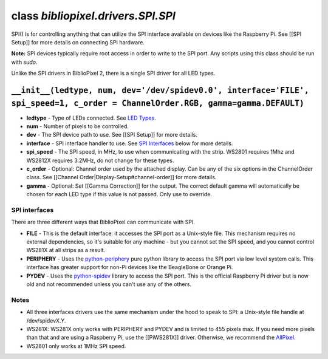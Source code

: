 class *bibliopixel.drivers.SPI.SPI*
===================================

SPI() is for controlling anything that can utilize the SPI interface
available on devices like the Raspberry Pi. See [[SPI Setup]] for more
details on connecting SPI hardware.

**Note:** SPI devices typically require root access in order to write to
the SPI port. Any scripts using this class should be run with *sudo*.

Unlike the SPI drivers in BiblioPixel 2, there is a single SPI driver
for all LED types.

``__init__(ledtype, num, dev='/dev/spidev0.0', interface='FILE', spi_speed=1, c_order = ChannelOrder.RGB, gamma=gamma.DEFAULT)``
^^^^^^^^^^^^^^^^^^^^^^^^^^^^^^^^^^^^^^^^^^^^^^^^^^^^^^^^^^^^^^^^^^^^^^^^^^^^^^^^^^^^^^^^^^^^^^^^^^^^^^^^^^^^^^^^^^^^^^^^^^^^^^^^

-  **ledtype** - Type of LEDs connected. See `LED
   Types <Serial#led-types>`__.
-  **num** - Number of pixels to be controlled.
-  **dev** - The SPI device path to use. See [[SPI Setup]] for more
   details.
-  **interface** - SPI interface handler to use. See `SPI
   Interfaces <#spi-interfaces>`__ below for more details.
-  **spi\_speed** - The SPI speed, in MHz, to use when communicating
   with the strip. WS2801 requires 1Mhz and WS2812X requires 3.2MHz, do
   not change for these types.
-  **c\_order** - Optional: Channel order used by the attached display.
   Can be any of the six options in the ChannelOrder class. See
   [[Channel Order\|Display-Setup#channel-order]] for more details.
-  **gamma** - Optional: Set [[Gamma Correction]] for the output. The
   correct default gamma will automatically be chosen for each LED type
   if this value is not passed. Only use to override.

SPI interfaces
~~~~~~~~~~~~~~

There are three different ways that BiblioPixel can communicate with
SPI.

-  **FILE** - This is the default interface: it accesses the SPI port as
   a Unix-style file. This mechanism requires no external dependencies,
   so it's suitable for any machine - but you cannot set the SPI speed,
   and you cannot control WS281X at all strips as a result.

-  **PERIPHERY** - Uses the
   `python-periphery <https://github.com/vsergeev/python-periphery>`__
   pure python library to access the SPI port via low level system
   calls. This interface has greater support for non-Pi devices like the
   BeagleBone or Orange Pi.

-  **PYDEV** - Uses the
   `python-spidev <https://pypi.python.org/pypi/spidev>`__ library to
   access the SPI port. This is the official Raspberry Pi driver but is
   now old and not recommended unless you can't use any of the others.

Notes
~~~~~

-  All three interfaces drivers use the same mechanism under the hood to
   speak to SPI: a Unix-style file handle at /dev/spidevX.Y.
-  WS281X: WS281X only works with PERIPHERY and PYDEV and is limited to
   455 pixels max. If you need more pixels than that and are using a
   Raspberry Pi, use the [[PiWS281X]] driver. Otherwise, we recommend
   the `AllPixel <http://maniacallabs.com/AllPixel>`__.
-  WS2801 only works at 1MHz SPI speed.
